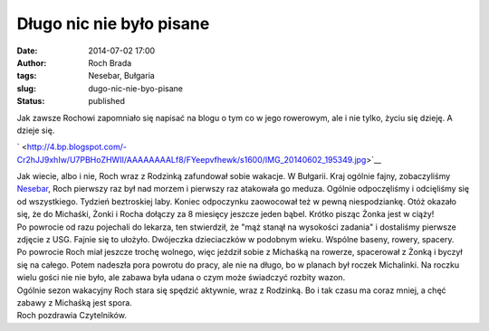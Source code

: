 Długo nic nie było pisane
#########################
:date: 2014-07-02 17:00
:author: Roch Brada
:tags: Nesebar, Bułgaria
:slug: dugo-nic-nie-byo-pisane
:status: published

| Jak zawsze Rochowi zapomniało się napisać na blogu o tym co w jego rowerowym, ale i nie tylko, życiu się dzieję. A dzieje się.

.. raw:: html

   <div class="separator" style="clear: both; text-align: center;">

` <http://4.bp.blogspot.com/-Cr2hJJ9xhIw/U7PBHoZHWII/AAAAAAAALf8/FYeepvfhewk/s1600/IMG_20140602_195349.jpg>`__

.. raw:: html

   </div>

| Jak wiecie, albo i nie, Roch wraz z Rodzinką zafundował sobie wakacje. W Bułgarii. Kraj ogólnie fajny, zobaczyliśmy `Nesebar <http://en.wikipedia.org/wiki/Nesebar>`__, Roch pierwszy raz był nad morzem i pierwszy raz atakowała go meduza. Ogólnie odpoczęliśmy i odcięliśmy się od wszystkiego. Tydzień beztroskiej laby. Koniec odpoczynku zaowocował też w pewną niespodziankę. Otóż okazało się, że do Michaśki, Żonki i Rocha dołączy za 8 miesięcy jeszcze jeden bąbel. Krótko pisząc Żonka jest w ciąży!
| Po powrocie od razu pojechali do lekarza, ten stwierdził, że "mąż stanął na wysokości zadania" i dostaliśmy pierwsze zdjęcie z USG. Fajnie się to ułożyło. Dwójeczka dzieciaczków w podobnym wieku. Wspólne baseny, rowery, spacery.
| Po powrocie Roch miał jeszcze trochę wolnego, więc jeździł sobie z Michaśką na rowerze, spacerował z Żonką i byczył się na całego. Potem nadeszła pora powrotu do pracy, ale nie na długo, bo w planach był roczek Michalinki. Na roczku wielu gości nie nie było, ale zabawa była udana o czym może świadczyć rozbity wazon.
| Ogólnie sezon wakacyjny Roch stara się spędzić aktywnie, wraz z Rodzinką. Bo i tak czasu ma coraz mniej, a chęć zabawy z Michaśką jest spora.
| Roch pozdrawia Czytelników.

.. raw:: html

   </p>
